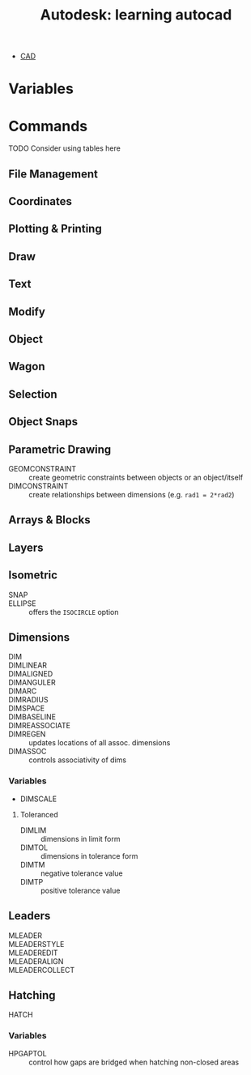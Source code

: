 :PROPERTIES:
:ID:       60f0dbc2-0fe9-43a4-a083-6727eec5c513
:END:
#+title: Autodesk: learning autocad

+ [[id:6a7b6508-e7cf-4f55-a589-d354cee1766d][CAD]]

* Variables

* Commands

***** TODO Consider using tables here

** File Management

** Coordinates

** Plotting & Printing

** Draw

** Text

** Modify

** Object

** Wagon

** Selection

** Object Snaps

** Parametric Drawing

+ GEOMCONSTRAINT :: create geometric constraints between objects or an object/itself
+ DIMCONSTRAINT :: create relationships between dimensions (e.g. =rad1 = 2*rad2=)

** Arrays & Blocks

** Layers

** Isometric

+ SNAP ::
+ ELLIPSE :: offers the =ISOCIRCLE= option

** Dimensions

+ DIM ::
+ DIMLINEAR ::
+ DIMALIGNED ::
+ DIMANGULER ::
+ DIMARC ::
+ DIMRADIUS ::
+ DIMSPACE ::
+ DIMBASELINE ::
+ DIMREASSOCIATE ::
+ DIMREGEN :: updates locations of all assoc. dimensions
+ DIMASSOC :: controls associativity of dims

*** Variables

+ DIMSCALE

**** Toleranced

+ DIMLIM :: dimensions in limit form
+ DIMTOL :: dimensions in tolerance form
+ DIMTM :: negative tolerance value
+ DIMTP :: positive tolerance value

** Leaders

+ MLEADER ::
+ MLEADERSTYLE ::
+ MLEADEREDIT ::
+ MLEADERALIGN ::
+ MLEADERCOLLECT ::

** Hatching

+ HATCH ::

*** Variables

+ HPGAPTOL :: control how gaps are bridged when hatching non-closed areas
